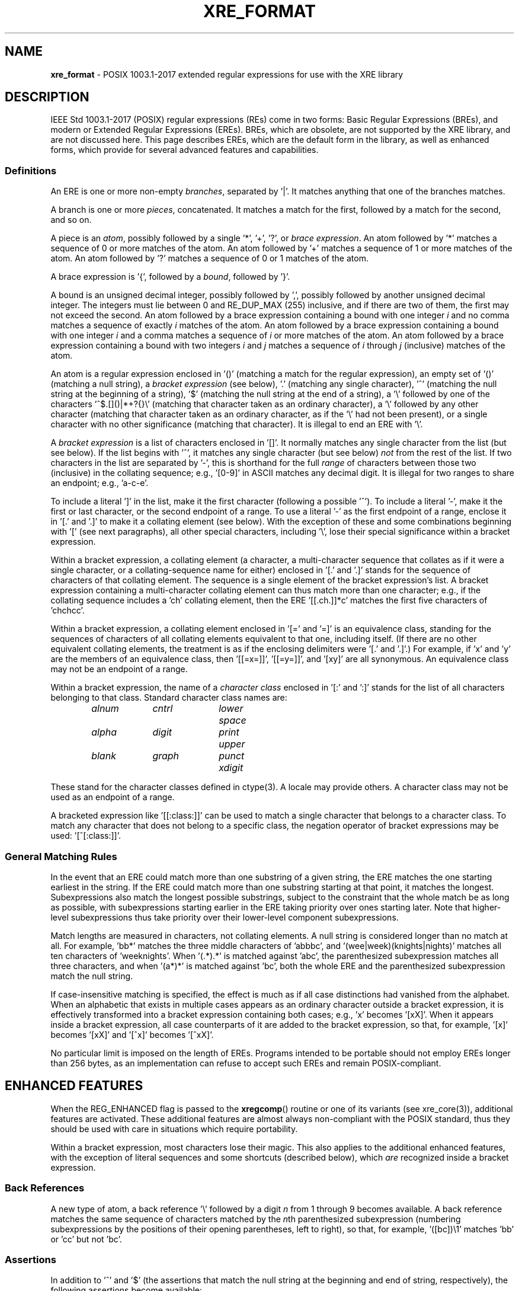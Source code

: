 .ad l
.TH XRE_FORMAT 7 2020-03-14 "Ver. 1.0.0" "XRE Library Documentation"
.nh \" Turn off hyphenation.
.SH NAME
\fBxre_format\fR - POSIX 1003.1-2017 extended regular expressions for use with the XRE library
.SH DESCRIPTION
IEEE Std 1003.1-2017 (POSIX) regular expressions (REs) come in two forms: Basic Regular Expressions (BREs), and modern or
Extended Regular Expressions (EREs).  BREs, which are obsolete, are not supported by the XRE library, and are not discussed
here.  This page describes EREs, which are the default form in the library, as well as enhanced forms, which provide for several
advanced features and capabilities.
.SS Definitions
An ERE is one or more non-empty \fIbranches\fR, separated by '|'.  It matches anything that one of the branches matches.
.PP
A branch is one or more \fIpieces\fR, concatenated.  It matches a match for the first, followed by a match for the second,
and so on.
.PP
A piece is an \fIatom\fR, possibly followed by a single '*', '+', '?', or \fIbrace\fR \fIexpression\fR.  An atom followed by '*'
matches a sequence of 0 or more matches of the atom.  An atom followed by '+' matches a sequence of 1 or more matches of the
atom.  An atom followed by '?' matches a sequence of 0 or 1 matches of the atom.
.PP
A brace expression is '{', followed by a \fIbound\fR, followed by '}'.
.PP
A bound is an unsigned decimal integer, possibly followed by ',', possibly followed by another unsigned decimal integer.  The
integers must lie between 0 and RE_DUP_MAX (255) inclusive, and if there are two of them, the first may not exceed the second.
An atom followed by a brace expression containing a bound with one integer \fIi\fR and no comma matches a sequence of exactly
\fIi\fR matches of the atom.  An atom followed by a brace expression containing a bound with one integer \fIi\fR and a comma
matches a sequence of \fIi\fR or more matches of the atom.  An atom followed by a brace expression containing a bound with two
integers \fIi\fR and \fIj\fR matches a sequence of \fIi\fR through \fIj\fR (inclusive) matches of the atom.
.PP
An atom is a regular expression enclosed in '()' (matching a match for the regular expression), an empty set of '()' (matching a
null string), a \fIbracket\fR \fIexpression\fR (see below), '.' (matching any single character), '^' (matching the null string
at the beginning of a string), '$' (matching the null string at the end of a string), a '\e' followed by one of the
characters '^$.[]()|*+?{}\e' (matching that character taken as an ordinary character), a '\e' followed by any other character
(matching that character taken as an ordinary character, as if the '\e' had not been present), or a single character with no
other significance (matching that character).  It is illegal to end an ERE with '\e'.
.PP
A \fIbracket\fR \fIexpression\fR is a list of characters enclosed in '[]'.  It normally matches any single character from the
list (but see below).  If the list begins with '^', it matches any single character (but see below) \fInot\fR from the rest of
the list.  If two characters in the list are separated by '-', this is shorthand for the full \fIrange\fR of characters between
those two (inclusive) in the collating sequence; e.g., '[0-9]' in ASCII matches any decimal digit.  It is illegal for two ranges
to share an endpoint; e.g., 'a-c-e'.
.PP
To include a literal ']' in the list, make it the first character (following a possible '^').  To include a literal '-', make it
the first or last character, or the second endpoint of a range.  To use a literal '-' as the first endpoint of a range, enclose
it in '[.' and '.]' to make it a collating element (see below).  With the exception of these and some combinations beginning
with '[' (see next paragraphs), all other special characters, including '\e', lose their special significance within a bracket
expression.
.PP
Within a bracket expression, a collating element (a character, a multi-character sequence that collates as if it were a single
character, or a collating-sequence name for either) enclosed in '[.' and '.]' stands for the sequence of characters of that
collating element.  The sequence is a single element of the bracket expression's list.  A bracket expression containing a
multi-character collating element can thus match more than one character; e.g., if the collating sequence includes a 'ch'
collating element, then the ERE '[[.ch.]]*c' matches the first five characters of 'chchcc'.
.PP
Within a bracket expression, a collating element enclosed in '[=' and '=]' is an equivalence class, standing for the sequences
of characters of all collating elements equivalent to that one, including itself.  (If there are no other equivalent collating
elements, the treatment is as if the enclosing delimiters were '[.' and '.]'.)  For example, if 'x' and 'y' are the members of
an equivalence class, then '[[=x=]]', '[[=y=]]', and '[xy]' are all synonymous.  An equivalence class may not be an endpoint of
a range.
.PP
Within a bracket expression, the name of a \fIcharacter\fR \fIclass\fR enclosed in '[:' and ':]' stands for the list of all
characters belonging to that class.  Standard character class names are:
.nf
.sp
.PD 0
.sp
.RS 6
.ta 10 20 30
\fIalnum\fR	\fIcntrl\fR	\fIlower\fR	\fIspace\fR
\fIalpha\fR	\fIdigit\fR	\fIprint\fR	\fIupper\fR
\fIblank\fR	\fIgraph\fR	\fIpunct\fR	\fIxdigit\fR
.RE
.PD
.fi
.PP
These stand for the character classes defined in ctype(3).  A locale may provide others.  A character class may not be used as
an endpoint of a range.
.PP
A bracketed expression like '[[:class:]]' can be used to match a single character that belongs to a character class.  To match
any character that does not belong to a specific class, the negation operator of bracket expressions may be
used: '[^[:class:]]'.
.SS General Matching Rules
In the event that an ERE could match more than one substring of a given string,
the ERE matches the one starting earliest in the string.  If the ERE could match more than one substring starting at that point,
it matches the longest.  Subexpressions also match the longest possible substrings, subject to
the constraint that the whole match be as long as possible, with subexpressions starting earlier in the ERE taking priority over
ones starting later.  Note that higher-level subexpressions thus take priority over
their lower-level component subexpressions.
.PP
Match lengths are measured in characters, not collating elements.  A null string is considered longer than no match at all.
For example, 'bb*' matches the three middle characters of 'abbbc', and '(wee|week)(knights|nights)'
matches all ten characters of 'weeknights'.  When '(.*).*' is matched against 'abc',
the parenthesized subexpression matches all three characters, and when '(a*)*'
is matched against 'bc', both the whole ERE and the parenthesized subexpression match the null string.
.PP
If case-insensitive matching is specified, the effect is much as if all case distinctions had vanished from the alphabet.  When
an alphabetic that exists in multiple cases appears as an ordinary character outside a bracket expression, it is effectively
transformed into a bracket expression containing both cases; e.g., 'x' becomes '[xX]'.
When it appears inside a bracket expression, all case counterparts of it are added to the bracket expression,
so that, for example, '[x]' becomes '[xX]' and '[^x]' becomes '[^xX]'.
.PP
No particular limit is imposed on the length of EREs.  Programs intended to be portable should not employ EREs longer than 256
bytes, as an implementation can refuse to accept such EREs and remain POSIX-compliant.
.SH ENHANCED FEATURES
When the REG_ENHANCED flag is passed to the \fBxregcomp\fR() routine or one of its variants (see xre_core(3)), additional
features are activated.  These additional features are almost always non-compliant with the POSIX standard, thus they should be
used with care in situations which require portability.
.PP
Within a bracket expression, most characters lose their magic.  This also applies to the additional enhanced features, with the
exception of literal sequences and some shortcuts (described below), which \fIare\fR recognized inside a bracket expression.
.SS Back References
A new type of atom, a back reference '\e' followed by a digit \fIn\fR from 1 through 9 becomes available.  A back reference
matches the same sequence of characters matched by the \fIn\fRth parenthesized subexpression (numbering subexpressions by the
positions of their opening parentheses, left to right), so that, for example, '([bc])\e1' matches 'bb' or 'cc' but not 'bc'.
.SS Assertions
In addition to '^' and '$' (the assertions that match the null string at the beginning and end of string, respectively),
the following assertions become available:
.IP \e< 6
Matches the null string at the beginning of a word.
.IP \e> 6
Matches the null string at the end of a word.
.IP \eb 6
Matches the null string at a word boundary (either the beginning or end of a word).
.IP \eB 6
Matches the null string where there is no word boundary.  This is the opposite of '\eb'.
.PP
A word is defined as a sequence of word characters which is neither preceded nor followed by word characters.  A word character
is an \fIalnum\fR character (as defined by ctype(3)) or an underscore.
.SS Literal Sequences
Literals are normally just ordinary characters that are matched directly.  Under enhanced mode, certain character sequences are
converted to specific literals.  These can be used both inside and outside a bracket expression.  For example, the
ERE '[\en\et\ ]' would match a single newline, tab, or space character.
.IP \ee 6
The "escape" character (ASCII code 27).
.IP \ef 6
The "form feed" character (ASCII code 12).
.IP \en 6
The "newline" character (ASCII code 10).
.IP \er 6
The "carriage return" character (ASCII code 13).
.IP \et 6
The "horizontal tab" character (ASCII code 9).
.PP
Literals can also be specified as hexadecimal values, using either of the following forms:
.IP \e\fBx\fIx...\fR 12
An arbitrary eight-bit value.  The \fIx...\fR sequence represents one or two hexadecimal digits.  (Note: if \fIx...\fR
is less than two hexadecimal digits, and the character following this sequence 
happens to be a hexadecimal digit, use the (following) brace form to avoid ambiguity.)
.IP \e\fBx{\fIx...\fR} 12
An arbitrary, up to 32-bit value.  The \fIx...\fR sequence is an arbitrary sequence of one or
more hexadecimal digits that is long enough to represent the necessary value.
.PP
Lastly, literals can also be specified directly, using their wide character values.  Note that when matching a multibyte
character string, the string's bytes are converted to wide character before comparing.  This means that a single literal wide
character value may match more than one string byte, depending on the locale's wide character encoding.
.SS Shortcuts
The following shortcuts can be used to replace more complicated bracket expressions, and can be
used outside a bracket expression.  Additionally, the ones that are lower-case
letters (non-negated forms) can be used inside a bracket expression as well.  For example,
the ERE '[\ed\el_]' would match a single digit, lower-case letter, or underscore.  The ERE '[\eS/]' however, is illegal.
.IP \ea 6
Matches an alphabetic character.  This is equivalent to '[[:alpha:]]'.
.IP \eA 6
Matches a non-alphabetic character.  This is equivalent to '[^[:alpha:]]'.
.IP \ed 6
Matches a digit character.  This is equivalent to '[[:digit:]]'.
.IP \eD 6
Matches a non-digit character.  This is equivalent to '[^[:digit:]]'.
.IP \eh 6
Matches a horizontal space character (space or tab).  This is equivalent to '[[:blank:]]'.
.IP \eH 6
Matches a non-horizontal space character (space or tab).  This is equivalent to '[^[:blank:]]'.
.IP \el 6
Matches a lower-case letter.  This is equivalent to '[[:lower:]]'.
.IP \eL 6
Matches a non-lower-case letter.  This is equivalent to '[^[:lower:]]'.
.IP \eN 6
Matches a non-newline character.  This is equivalent to '[^\en]'.
.IP \es 6
Matches a space character.  This is equivalent to '[[:space:]]'.
.IP \eS 6
Matches a non-space character.  This is equivalent to '[^[:space:]]'.
.IP \eu 6
Matches an upper-case letter.  This is equivalent to '[[:upper:]]'.
.IP \eU 6
Matches a non-upper-case letter.  This is equivalent to '[^[:upper:]]'.
.IP \ew 6
Matches a word character.  This is equivalent to '[[:alnum:]_]'.
.IP \eW 6
Matches a non-word character.  This is equivalent to '[^[:alnum:]_]'.
.SS Inline Literal Mode
A '\eQ' sequence causes literal ("quote") mode to be entered, while '\eE'
ends literal mode and returns to normal regular expression processing.  This is similar to specifying the REG_NOSPEC
(or REG_LITERAL) option to \fBxregcomp\fR(),
except that rather than applying to the whole ERE pattern, it only applies to the portion between the '\eQ' and '\eE'.  Note
that it is not possible to have a '\eE'
in the middle of an inline literal range, as that would terminate literal mode prematurely.
.SS Minimal Repetitions
By default, the repetition operators, '*', '+', '?', and \fIbound\fR are \fIgreedy\fR; that is, they
try to match as many times as possible.  In enhanced mode, appending a '?' to a repetition operator
makes it minimal (or \fIungreedy\fR);
it tries to match the fewest number of times (including zero times, as appropriate).
.PP
For example, against the string 'aaa', the ERE 'a*' would match the entire string, while 'a*?'
would match the null string at the beginning of the string (matches zero times).  Likewise, against the
string 'ababab', the ERE '.*b' would also match the entire string, while '.*?b'
would only match the first two characters.
.PP
The \fBxregcomp\fR() flag REG_UNGREEDY (or REG_MINIMAL) will make the regular (greedy)
repetition operators ungreedy by default.  Appending '?' makes them greedy again.
.PP
Note that the minimal repetitions feature is not currently supported in combination with approximate matching;
see \fBAPPROXIMATE MATCHING\fR.
.SS Non-capturing Parenthesized Subexpressions
Normally, the match offsets to parenthesized subexpressions are recorded in the \fIpmatch\fR array (that is, when
REG_NOSUB is not specified and \fInmatch\fR is large enough to encompass the parenthesized subexpression in question).
In enhanced mode, if the first two characters following a left parenthesis are '?:',
grouping of the remaining contents is done, but the corresponding offsets are not recorded in the \fIpmatch\fR
array.  For example, against the string 'fubar', the ERE '(fu)(bar)'
would have two subexpression matches in \fIpmatch\fR; the first for 'fu' and the second for 'bar'.  But
with the ERE '(?:fu)(bar)', there would only be one subexpression match, that of 'bar'.  Furthermore,
against the string 'fufubar', the ERE '(?:fu)*(bar)' would again match the entire string, but only 'bar'
would be recorded in \fIpmatch\fR.
.SS Inline Options
Like the inline literal mode mentioned above, other options can be enabled and disabled for part of an
ERE.  '(?\fIo...\fR)' will enable the options specified in \fIo...\fR (one or more options characters; see below),
while '(?-\fIo...\fR)' will disable the specified options, and '(?\fIo1...\fR-\fIo2...\fR)' will enable the first set
of options, and disable the second set.
.PP
Additionally, the inline options syntax can be combined with the non-capturing parenthesized subexpression
syntax to limit the option scope to just that of the subexpression.  This is accomplished by specifying options
between the '?' and ':' characters.  For example, '(?i:fu)bar' would match 'fu'
case insensitively and 'bar' case sensitively.
.PP
The available options are:
.IP \fBA\fR 6
Enable or disable approximate matching features in the ERE pattern.
This option is equivalent to the REG_APPROX compilation flag.
.IP \fBa\fR 6
Enable or disable alternate special handling of the newline character.
This option is equivalent to the REG_ANY flag.
.IP \fBi\fR 6
Enabling this option causes case to be ignored during matching, while disabling it will restore case-sensitive matching.
This option is equivalent to the REG_ICASE compilation flag.
.IP \fBn\fR 6
Enable or disable special handling of the newline character.
This option is equivalent to the REG_NEWLINE compilation flag.
.IP \fBr\fR 6
Enable or disable right associativity in the ERE pattern.
This option is equivalent to the REG_RIGHTASSOC compilation flag.
.IP \fBU\fR 6
Enabling this option will make ungreedy repetitions the default, while disabling it will make greedy repetitions the
default.  This option is equivalent to the REG_UNGREEDY (or REG_MINIMAL) compilation flag.
.PP
The scope of the option change begins immediately following the colon (if present) or right parenthesis (otherwise),
but only to the end of the enclosing subexpression, if any.  Thus, for example, given the ERE '(fu(?i)bar)baz',
the 'fu' portion matches case sensitively, 'bar' matches case insensitively, and 'baz'
matches case sensitively again (since it is outside the scope of the
subexpression in which the inline option was specified).  Likewise, 'fu(?i:bar)baz' will match in the same manner, however a
subexpression match will not be recorded in the \fIpmatch\fR array, as in the previous example.
.SS Inline Comments
The syntax '(?#\fIcomment\fR)' can be used to embed comments within an ERE.  Note that \fIcomment\fR cannot
contain a right parenthesis.  Also note that while syntactically, option characters can be added before
the '#' character, they will be ignored.
.SH APPROXIMATE MATCHING
When the REG_APPROX flag is passed to the \fBxregcomp\fR() routine or one of its variants (see xre_core(3)),
approximate matching features are activated.  These additional features are not compliant with the POSIX
standard, thus they should be used with care in situations which require portability.
.SS Definitions
Within a brace expression, approximate matching parameters may be specified.  The definition of a brace expression is thus
expanded to be '{', possibly followed by a \fIbound\fR, possibly followed by ';' and
an \fIapproximation\fR \fIlimit\fR \fIexpression\fR, possibly followed by ';' and
an \fIapproximation\fR \fIcost\fR \fIexpression\fR, always followed by '}'.  At least one of the three expressions must be
specified between '{' and '}'.  If more than one is specified, they are separated by ';', and the latter two (approximation
expressions) may be in either order.
.PP
An approximation limit expression is a sequence of one or more unique \fIlimits\fR.
.PP
A limit is one of '+' (maximum insertion count), '-' (maximum deletion count), '#' (maximum substitution count), or '~' (maximum
number of edits), possibly followed by an unsigned decimal integer.  If no integer is given, the corresponding count is
infinite.
.PP
An approximation cost expression is an equation of form '\fIn\fRi+\fIn\fRd+\fIn\fRs<=\fIc\fR', where \fIn\fR and \fIc\fR are
unsigned decimal integers representing cost values.  '\fIn\fRi' is the cost of an insertion, '\fIn\fRd' is the cost of a
deletion, '\fIn\fRs' is the cost of a substitution, and '<=\fIc\fR' is the total cost.  A minimum of one term or the
total cost must be specified; e.g., '2s', '1d<=2', and '<=3' are all valid.
.SS Matching Rules
The approximate matching parameters which are in effect during the matching process
are determined using the following rules:
.sp
.PD 0
.RS 2
.IP 1. 4
All limit and cost parameters are initially set such that all atoms in an ERE match exactly; that is, all limit parameters are
set to zero, all individual cost parameters are set to 1, and the maximum cost is set to zero.
.IP 2. 4
If any parameter is specified in either an approximation limit expression or approximation cost expression, then the
following rules apply to the associated atom:
.RS 6
.IP a. 4
If any individual edit or cost parameter was not set, it is set to 1.
.IP b. 4
If the "maximum number of edits" parameter '~' was not set, it is set to the maximum individual edit parameter.
.IP c. 4
If the "maximum cost" parameter '<=' was not set, it is set to infinity.
.RE
.RE
.PD
.PP
For example, the ERE '(.*){+1#;2s+1i<=2}' explicitly allows a maximum of one insertion ('+1') and an infinite number of
substitutions ('#') when attempting to match the subexpression against the string to be matched.  It also specifies that the
cost of a substitution is 2 ('2s'), the cost of an insertion is 1 ('1i'), and the total edit cost cannot exceed 2 ('<=2').
Because the maximum number of deletions '-' was not specified, it is set to 1.  And since the total number of edits allowed '~'
was not specified, it is set to the maximum individual edit in effect, which is infinity.  Similarly, the cost of a
deletion '\fIn\fRd' was not explicitly set, so it is set to 1.  Lastly, because the total cost '<=' was not specified, it is set
to infinity.
.PP
Note that in order to disallow a certain type of edit, it must explicitly be set to zero; e.g., '+0'.  The limit and cost
parameters are used in combination to determine if the subexpression can be matched against the string; see xre_approx(3) for
details.
.SS Notes
As explained in \fBDefinitions\fR above,
approximate matching parameters are specified between braces '{}' following an atom in the ERE, and apply
only to that atom.  While the atom could be a single character (e.g., an ordinary character or a bracket expression), it is more
common for the atom to be a subexpression enclosed in parentheses '()' so that the approximate matching parameters may apply to
multiple characters in the string to be matched, and thereby allow for greater flexibility in the matching algorithm.
.PP
While it is possible to enclose an entire ERE in parentheses so that the parameters apply to the whole ERE, it is usually easier
in this instance to use the \fBxregaexec\fR() function instead and store the approximate matching parameters in
the \fIregaparams_t\fR structure that is passed to the function.  The idea here is to use approximate matching parameters in the
pattern only when it is desirable to have them apply to specific portion(s) of it, not the pattern in its entirety.  However,
both techniques may be used together to establish a default level of approximation for the whole pattern (via \fBxregaexec\fR())
which then can be overridden by approximate matching parameters specified in the pattern.
.PP
When performing approximate matching, the closeness of a match is measured in terms of the number of insert, delete, and
substitution operations necessary to convert the pattern into an exact match of the string to be
matched.  This number is called the edit
distance between the string and the pattern (or Levenshtein distance).  The edit distance is used with weighted costs for each
operation to calculate the total cost of a match.  Matches whose total costs are under a certain threshold are deemed to be
successful.
.PP
The edit distance is subject to the limit parameters which are currently in effect; that is, the maximum number of additions,
deletions, and substitutions allowed, and the total number of edits allowed (which is the sum of the first three parameters).
These limit values determine the degree of internal editing which can be done to the portion of the pattern that the parameters
are approximating in order to match it to the string.  Each type of edit that is done incurs a cost, and the total cost of all
edits may not exceed the total cost allowed.  If a certain edit or combination of edits is found whose cost does not exceed the
total cost allowed, the match is successful.  Note that the approximate matching algorithm will always choose the match with the
lowest cost if multiple matches are possible.
.SS Examples
Following are example brace expressions, illustrating how parameters are specified and their actual effect.
.IP "{~}" 18
Sets the maximum number of edits to unlimited.  However, the maximum number of insertions, deletions, and substitutions
would all be one by default; therefore, the maximum number of edits would actually be three.
.IP "{#2}" 18
Sets the maximum number of substitutions to two.  Hence, the maximum number of edits would also be two, and the maximum number
of insertions and deletions would each be one (the default).
.IP "{+2~5-0}" 18
Sets the maximum number of insertions to two, no deletions allowed, and the maximum number of edits to five.
The maximum number of substitutions would then default to one.
.IP "{#2;<=3}" 18
Sets the maximum number of substitutions to two, and the maximum cost to three.  However, the maximum number of edits would be
two also, so the maximum cost would effectively be two as well (because the costs of all edits default to one).
.IP "{2i+1d+2s<=4;~}" 18
Sets the cost of an insertion to two, a deletion to one, a substitution to two, and the maximum cost to four.  Also, sets the
maximum number of edits to unlimited; however, the actual maximum would be three because the maximum individual edits default
to one each.  Also, the number of edits is further constrained by the weighted costs with a total cost of four, which would
prevent, for example, one insertion, one deletion, and one substitution (which adds up to five).
.SH SEE ALSO
xre(3), xre_approx(3), xre_core(3), xre_info(3), xre_reverse(3)
.sp
\fIRegular\fR \fIExpressions\fR IEEE Std 1003.1-2017, section 9
